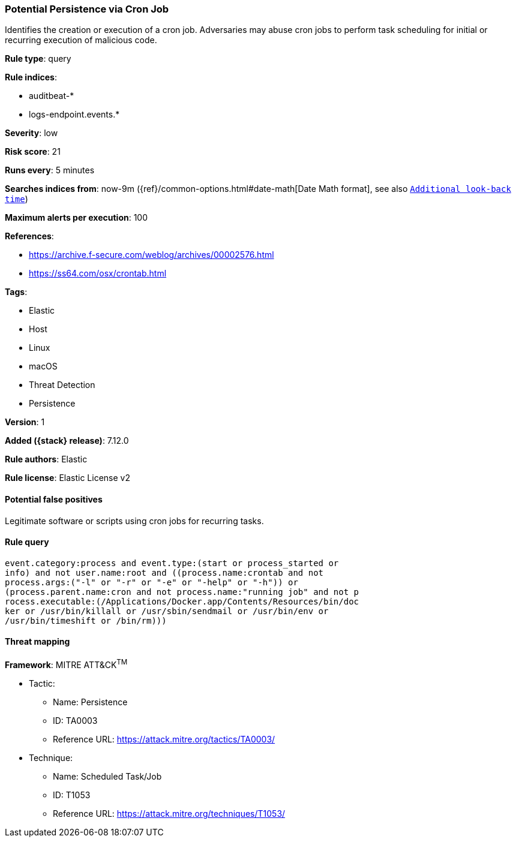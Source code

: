 [[potential-persistence-via-cron-job]]
=== Potential Persistence via Cron Job

Identifies the creation or execution of a cron job. Adversaries may abuse cron jobs to perform task scheduling for initial or recurring execution of malicious code.

*Rule type*: query

*Rule indices*:

* auditbeat-*
* logs-endpoint.events.*

*Severity*: low

*Risk score*: 21

*Runs every*: 5 minutes

*Searches indices from*: now-9m ({ref}/common-options.html#date-math[Date Math format], see also <<rule-schedule, `Additional look-back time`>>)

*Maximum alerts per execution*: 100

*References*:

* https://archive.f-secure.com/weblog/archives/00002576.html
* https://ss64.com/osx/crontab.html

*Tags*:

* Elastic
* Host
* Linux
* macOS
* Threat Detection
* Persistence

*Version*: 1

*Added ({stack} release)*: 7.12.0

*Rule authors*: Elastic

*Rule license*: Elastic License v2

==== Potential false positives

Legitimate software or scripts using cron jobs for recurring tasks.

==== Rule query


[source,js]
----------------------------------
event.category:process and event.type:(start or process_started or
info) and not user.name:root and ((process.name:crontab and not
process.args:("-l" or "-r" or "-e" or "-help" or "-h")) or
(process.parent.name:cron and not process.name:"running job" and not p
rocess.executable:(/Applications/Docker.app/Contents/Resources/bin/doc
ker or /usr/bin/killall or /usr/sbin/sendmail or /usr/bin/env or
/usr/bin/timeshift or /bin/rm)))
----------------------------------

==== Threat mapping

*Framework*: MITRE ATT&CK^TM^

* Tactic:
** Name: Persistence
** ID: TA0003
** Reference URL: https://attack.mitre.org/tactics/TA0003/
* Technique:
** Name: Scheduled Task/Job
** ID: T1053
** Reference URL: https://attack.mitre.org/techniques/T1053/
